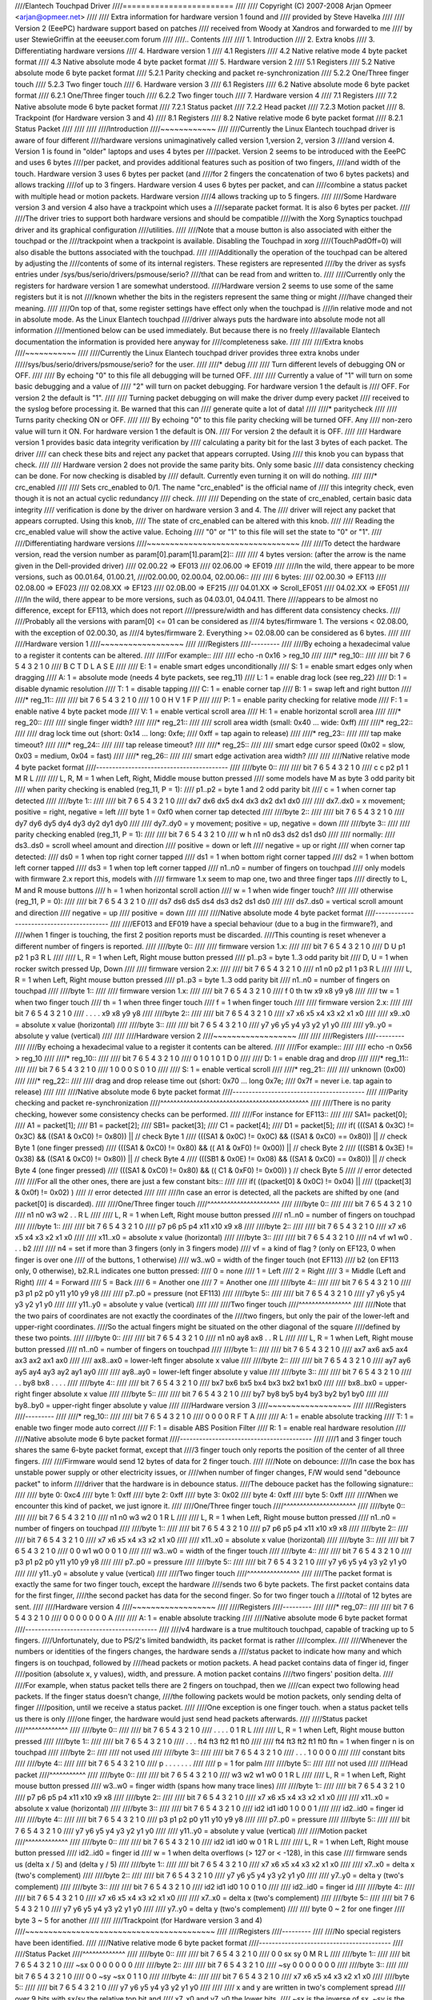 ////Elantech Touchpad Driver
////========================
////
////	Copyright (C) 2007-2008 Arjan Opmeer <arjan@opmeer.net>
////
////	Extra information for hardware version 1 found and
////	provided by Steve Havelka
////
////	Version 2 (EeePC) hardware support based on patches
////	received from Woody at Xandros and forwarded to me
////	by user StewieGriffin at the eeeuser.com forum
////
////.. Contents
////
//// 1. Introduction
//// 2. Extra knobs
//// 3. Differentiating hardware versions
//// 4. Hardware version 1
////    4.1 Registers
////    4.2 Native relative mode 4 byte packet format
////    4.3 Native absolute mode 4 byte packet format
//// 5. Hardware version 2
////    5.1 Registers
////    5.2 Native absolute mode 6 byte packet format
////        5.2.1 Parity checking and packet re-synchronization
////        5.2.2 One/Three finger touch
////        5.2.3 Two finger touch
//// 6. Hardware version 3
////    6.1 Registers
////    6.2 Native absolute mode 6 byte packet format
////        6.2.1 One/Three finger touch
////        6.2.2 Two finger touch
//// 7. Hardware version 4
////    7.1 Registers
////    7.2 Native absolute mode 6 byte packet format
////        7.2.1 Status packet
////        7.2.2 Head packet
////        7.2.3 Motion packet
//// 8. Trackpoint (for Hardware version 3 and 4)
////    8.1 Registers
////    8.2 Native relative mode 6 byte packet format
////        8.2.1 Status Packet
////
////
////
////Introduction
////~~~~~~~~~~~~
////
////Currently the Linux Elantech touchpad driver is aware of four different
////hardware versions unimaginatively called version 1,version 2, version 3
////and version 4. Version 1 is found in "older" laptops and uses 4 bytes per
////packet. Version 2 seems to be introduced with the EeePC and uses 6 bytes
////per packet, and provides additional features such as position of two fingers,
////and width of the touch.  Hardware version 3 uses 6 bytes per packet (and
////for 2 fingers the concatenation of two 6 bytes packets) and allows tracking
////of up to 3 fingers. Hardware version 4 uses 6 bytes per packet, and can
////combine a status packet with multiple head or motion packets. Hardware version
////4 allows tracking up to 5 fingers.
////
////Some Hardware version 3 and version 4 also have a trackpoint which uses a
////separate packet format. It is also 6 bytes per packet.
////
////The driver tries to support both hardware versions and should be compatible
////with the Xorg Synaptics touchpad driver and its graphical configuration
////utilities.
////
////Note that a mouse button is also associated with either the touchpad or the
////trackpoint when a trackpoint is available.  Disabling the Touchpad in xorg
////(TouchPadOff=0) will also disable the buttons associated with the touchpad.
////
////Additionally the operation of the touchpad can be altered by adjusting the
////contents of some of its internal registers. These registers are represented
////by the driver as sysfs entries under /sys/bus/serio/drivers/psmouse/serio?
////that can be read from and written to.
////
////Currently only the registers for hardware version 1 are somewhat understood.
////Hardware version 2 seems to use some of the same registers but it is not
////known whether the bits in the registers represent the same thing or might
////have changed their meaning.
////
////On top of that, some register settings have effect only when the touchpad is
////in relative mode and not in absolute mode. As the Linux Elantech touchpad
////driver always puts the hardware into absolute mode not all information
////mentioned below can be used immediately. But because there is no freely
////available Elantech documentation the information is provided here anyway for
////completeness sake.
////
////
////Extra knobs
////~~~~~~~~~~~
////
////Currently the Linux Elantech touchpad driver provides three extra knobs under
/////sys/bus/serio/drivers/psmouse/serio? for the user.
////
////* debug
////
////   Turn different levels of debugging ON or OFF.
////
////   By echoing "0" to this file all debugging will be turned OFF.
////
////   Currently a value of "1" will turn on some basic debugging and a value of
////   "2" will turn on packet debugging. For hardware version 1 the default is
////   OFF. For version 2 the default is "1".
////
////   Turning packet debugging on will make the driver dump every packet
////   received to the syslog before processing it. Be warned that this can
////   generate quite a lot of data!
////
////* paritycheck
////
////   Turns parity checking ON or OFF.
////
////   By echoing "0" to this file parity checking will be turned OFF. Any
////   non-zero value will turn it ON. For hardware version 1 the default is ON.
////   For version 2 the default it is OFF.
////
////   Hardware version 1 provides basic data integrity verification by
////   calculating a parity bit for the last 3 bytes of each packet. The driver
////   can check these bits and reject any packet that appears corrupted. Using
////   this knob you can bypass that check.
////
////   Hardware version 2 does not provide the same parity bits. Only some basic
////   data consistency checking can be done. For now checking is disabled by
////   default. Currently even turning it on will do nothing.
////
////* crc_enabled
////
////   Sets crc_enabled to 0/1. The name "crc_enabled" is the official name of
////   this integrity check, even though it is not an actual cyclic redundancy
////   check.
////
////   Depending on the state of crc_enabled, certain basic data integrity
////   verification is done by the driver on hardware version 3 and 4. The
////   driver will reject any packet that appears corrupted. Using this knob,
////   The state of crc_enabled can be altered with this knob.
////
////   Reading the crc_enabled value will show the active value. Echoing
////   "0" or "1" to this file will set the state to "0" or "1".
////
////Differentiating hardware versions
////~~~~~~~~~~~~~~~~~~~~~~~~~~~~~~~~~
////
////To detect the hardware version, read the version number as param[0].param[1].param[2]::
////
//// 4 bytes version: (after the arrow is the name given in the Dell-provided driver)
//// 02.00.22 => EF013
//// 02.06.00 => EF019
////
////In the wild, there appear to be more versions, such as 00.01.64, 01.00.21,
////02.00.00, 02.00.04, 02.00.06::
////
//// 6 bytes:
//// 02.00.30 => EF113
//// 02.08.00 => EF023
//// 02.08.XX => EF123
//// 02.0B.00 => EF215
//// 04.01.XX => Scroll_EF051
//// 04.02.XX => EF051
////
////In the wild, there appear to be more versions, such as 04.03.01, 04.04.11. There
////appears to be almost no difference, except for EF113, which does not report
////pressure/width and has different data consistency checks.
////
////Probably all the versions with param[0] <= 01 can be considered as
////4 bytes/firmware 1. The versions < 02.08.00, with the exception of 02.00.30, as
////4 bytes/firmware 2. Everything >= 02.08.00 can be considered as 6 bytes.
////
////
////Hardware version 1
////~~~~~~~~~~~~~~~~~~
////
////Registers
////---------
////
////By echoing a hexadecimal value to a register it contents can be altered.
////
////For example::
////
////   echo -n 0x16 > reg_10
////
////* reg_10::
////
////   bit   7   6   5   4   3   2   1   0
////         B   C   T   D   L   A   S   E
////
////         E: 1 = enable smart edges unconditionally
////         S: 1 = enable smart edges only when dragging
////         A: 1 = absolute mode (needs 4 byte packets, see reg_11)
////         L: 1 = enable drag lock (see reg_22)
////         D: 1 = disable dynamic resolution
////         T: 1 = disable tapping
////         C: 1 = enable corner tap
////         B: 1 = swap left and right button
////
////* reg_11::
////
////   bit   7   6   5   4   3   2   1   0
////         1   0   0   H   V   1   F   P
////
////         P: 1 = enable parity checking for relative mode
////         F: 1 = enable native 4 byte packet mode
////         V: 1 = enable vertical scroll area
////         H: 1 = enable horizontal scroll area
////
////* reg_20::
////
////         single finger width?
////
////* reg_21::
////
////         scroll area width (small: 0x40 ... wide: 0xff)
////
////* reg_22::
////
////         drag lock time out (short: 0x14 ... long: 0xfe;
////                             0xff = tap again to release)
////
////* reg_23::
////
////         tap make timeout?
////
////* reg_24::
////
////         tap release timeout?
////
////* reg_25::
////
////         smart edge cursor speed (0x02 = slow, 0x03 = medium, 0x04 = fast)
////
////* reg_26::
////
////         smart edge activation area width?
////
////
////Native relative mode 4 byte packet format
////-----------------------------------------
////
////byte 0::
////
////   bit   7   6   5   4   3   2   1   0
////         c   c  p2  p1   1   M   R   L
////
////         L, R, M = 1 when Left, Right, Middle mouse button pressed
////            some models have M as byte 3 odd parity bit
////         when parity checking is enabled (reg_11, P = 1):
////            p1..p2 = byte 1 and 2 odd parity bit
////         c = 1 when corner tap detected
////
////byte 1::
////
////   bit   7   6   5   4   3   2   1   0
////        dx7 dx6 dx5 dx4 dx3 dx2 dx1 dx0
////
////         dx7..dx0 = x movement;   positive = right, negative = left
////         byte 1 = 0xf0 when corner tap detected
////
////byte 2::
////
////   bit   7   6   5   4   3   2   1   0
////        dy7 dy6 dy5 dy4 dy3 dy2 dy1 dy0
////
////         dy7..dy0 = y movement;   positive = up,    negative = down
////
////byte 3::
////
////   parity checking enabled (reg_11, P = 1):
////
////      bit   7   6   5   4   3   2   1   0
////            w   h  n1  n0  ds3 ds2 ds1 ds0
////
////            normally:
////               ds3..ds0 = scroll wheel amount and direction
////                          positive = down or left
////                          negative = up or right
////            when corner tap detected:
////               ds0 = 1 when top right corner tapped
////               ds1 = 1 when bottom right corner tapped
////               ds2 = 1 when bottom left corner tapped
////               ds3 = 1 when top left corner tapped
////            n1..n0 = number of fingers on touchpad
////               only models with firmware 2.x report this, models with
////               firmware 1.x seem to map one, two and three finger taps
////               directly to L, M and R mouse buttons
////            h = 1 when horizontal scroll action
////            w = 1 when wide finger touch?
////
////   otherwise (reg_11, P = 0):
////
////      bit   7   6   5   4   3   2   1   0
////           ds7 ds6 ds5 ds4 ds3 ds2 ds1 ds0
////
////            ds7..ds0 = vertical scroll amount and direction
////                       negative = up
////                       positive = down
////
////
////Native absolute mode 4 byte packet format
////-----------------------------------------
////
////EF013 and EF019 have a special behaviour (due to a bug in the firmware?), and
////when 1 finger is touching, the first 2 position reports must be discarded.
////This counting is reset whenever a different number of fingers is reported.
////
////byte 0::
////
////   firmware version 1.x:
////
////      bit   7   6   5   4   3   2   1   0
////            D   U  p1  p2   1  p3   R   L
////
////            L, R = 1 when Left, Right mouse button pressed
////            p1..p3 = byte 1..3 odd parity bit
////            D, U = 1 when rocker switch pressed Up, Down
////
////   firmware version 2.x:
////
////      bit   7   6   5   4   3   2   1   0
////           n1  n0  p2  p1   1  p3   R   L
////
////            L, R = 1 when Left, Right mouse button pressed
////            p1..p3 = byte 1..3 odd parity bit
////            n1..n0 = number of fingers on touchpad
////
////byte 1::
////
////   firmware version 1.x:
////
////      bit   7   6   5   4   3   2   1   0
////            f   0  th  tw  x9  x8  y9  y8
////
////            tw = 1 when two finger touch
////            th = 1 when three finger touch
////            f  = 1 when finger touch
////
////   firmware version 2.x:
////
////      bit   7   6   5   4   3   2   1   0
////            .   .   .   .  x9  x8  y9  y8
////
////byte 2::
////
////   bit   7   6   5   4   3   2   1   0
////        x7  x6  x5  x4  x3  x2  x1  x0
////
////         x9..x0 = absolute x value (horizontal)
////
////byte 3::
////
////   bit   7   6   5   4   3   2   1   0
////        y7  y6  y5  y4  y3  y2  y1  y0
////
////         y9..y0 = absolute y value (vertical)
////
////
////Hardware version 2
////~~~~~~~~~~~~~~~~~~
////
////
////Registers
////---------
////
////By echoing a hexadecimal value to a register it contents can be altered.
////
////For example::
////
////   echo -n 0x56 > reg_10
////
////* reg_10::
////
////   bit   7   6   5   4   3   2   1   0
////         0   1   0   1   0   1   D   0
////
////         D: 1 = enable drag and drop
////
////* reg_11::
////
////   bit   7   6   5   4   3   2   1   0
////         1   0   0   0   S   0   1   0
////
////         S: 1 = enable vertical scroll
////
////* reg_21::
////
////         unknown (0x00)
////
////* reg_22::
////
////         drag and drop release time out (short: 0x70 ... long 0x7e;
////                                   0x7f = never i.e. tap again to release)
////
////
////Native absolute mode 6 byte packet format
////-----------------------------------------
////
////Parity checking and packet re-synchronization
////^^^^^^^^^^^^^^^^^^^^^^^^^^^^^^^^^^^^^^^^^^^^^
////
////There is no parity checking, however some consistency checks can be performed.
////
////For instance for EF113::
////
////        SA1= packet[0];
////        A1 = packet[1];
////        B1 = packet[2];
////        SB1= packet[3];
////        C1 = packet[4];
////        D1 = packet[5];
////        if( (((SA1 & 0x3C) != 0x3C) && ((SA1 & 0xC0) != 0x80)) || // check Byte 1
////            (((SA1 & 0x0C) != 0x0C) && ((SA1 & 0xC0) == 0x80)) || // check Byte 1 (one finger pressed)
////            (((SA1 & 0xC0) != 0x80) && (( A1 & 0xF0) != 0x00)) || // check Byte 2
////            (((SB1 & 0x3E) != 0x38) && ((SA1 & 0xC0) != 0x80)) || // check Byte 4
////            (((SB1 & 0x0E) != 0x08) && ((SA1 & 0xC0) == 0x80)) || // check Byte 4 (one finger pressed)
////            (((SA1 & 0xC0) != 0x80) && (( C1 & 0xF0) != 0x00))  ) // check Byte 5
////		// error detected
////
////For all the other ones, there are just a few constant bits::
////
////        if( ((packet[0] & 0x0C) != 0x04) ||
////            ((packet[3] & 0x0f) != 0x02) )
////		// error detected
////
////
////In case an error is detected, all the packets are shifted by one (and packet[0] is discarded).
////
////One/Three finger touch
////^^^^^^^^^^^^^^^^^^^^^^
////
////byte 0::
////
////   bit   7   6   5   4   3   2   1   0
////	 n1  n0  w3  w2   .   .   R   L
////
////         L, R = 1 when Left, Right mouse button pressed
////         n1..n0 = number of fingers on touchpad
////
////byte 1::
////
////   bit   7   6   5   4   3   2   1   0
////	 p7  p6  p5  p4 x11 x10 x9  x8
////
////byte 2::
////
////   bit   7   6   5   4   3   2   1   0
////	 x7  x6  x5  x4  x3  x2  x1  x0
////
////         x11..x0 = absolute x value (horizontal)
////
////byte 3::
////
////   bit   7   6   5   4   3   2   1   0
////	 n4  vf  w1  w0   .   .   .  b2
////
////	 n4 = set if more than 3 fingers (only in 3 fingers mode)
////	 vf = a kind of flag ? (only on EF123, 0 when finger is over one
////	      of the buttons, 1 otherwise)
////	 w3..w0 = width of the finger touch (not EF113)
////	 b2 (on EF113 only, 0 otherwise), b2.R.L indicates one button pressed:
////		0 = none
////		1 = Left
////		2 = Right
////		3 = Middle (Left and Right)
////		4 = Forward
////		5 = Back
////		6 = Another one
////		7 = Another one
////
////byte 4::
////
////   bit   7   6   5   4   3   2   1   0
////        p3  p1  p2  p0  y11 y10 y9  y8
////
////	 p7..p0 = pressure (not EF113)
////
////byte 5::
////
////   bit   7   6   5   4   3   2   1   0
////        y7  y6  y5  y4  y3  y2  y1  y0
////
////         y11..y0 = absolute y value (vertical)
////
////
////Two finger touch
////^^^^^^^^^^^^^^^^
////
////Note that the two pairs of coordinates are not exactly the coordinates of the
////two fingers, but only the pair of the lower-left and upper-right coordinates.
////So the actual fingers might be situated on the other diagonal of the square
////defined by these two points.
////
////byte 0::
////
////   bit   7   6   5   4   3   2   1   0
////        n1  n0  ay8 ax8  .   .   R   L
////
////         L, R = 1 when Left, Right mouse button pressed
////         n1..n0 = number of fingers on touchpad
////
////byte 1::
////
////   bit   7   6   5   4   3   2   1   0
////        ax7 ax6 ax5 ax4 ax3 ax2 ax1 ax0
////
////	 ax8..ax0 = lower-left finger absolute x value
////
////byte 2::
////
////   bit   7   6   5   4   3   2   1   0
////        ay7 ay6 ay5 ay4 ay3 ay2 ay1 ay0
////
////	 ay8..ay0 = lower-left finger absolute y value
////
////byte 3::
////
////   bit   7   6   5   4   3   2   1   0
////         .   .  by8 bx8  .   .   .   .
////
////byte 4::
////
////   bit   7   6   5   4   3   2   1   0
////        bx7 bx6 bx5 bx4 bx3 bx2 bx1 bx0
////
////         bx8..bx0 = upper-right finger absolute x value
////
////byte 5::
////
////   bit   7   6   5   4   3   2   1   0
////        by7 by8 by5 by4 by3 by2 by1 by0
////
////         by8..by0 = upper-right finger absolute y value
////
////Hardware version 3
////~~~~~~~~~~~~~~~~~~
////
////Registers
////---------
////
////* reg_10::
////
////   bit   7   6   5   4   3   2   1   0
////         0   0   0   0   R   F   T   A
////
////         A: 1 = enable absolute tracking
////         T: 1 = enable two finger mode auto correct
////         F: 1 = disable ABS Position Filter
////         R: 1 = enable real hardware resolution
////
////Native absolute mode 6 byte packet format
////-----------------------------------------
////
////1 and 3 finger touch shares the same 6-byte packet format, except that
////3 finger touch only reports the position of the center of all three fingers.
////
////Firmware would send 12 bytes of data for 2 finger touch.
////
////Note on debounce:
////In case the box has unstable power supply or other electricity issues, or
////when number of finger changes, F/W would send "debounce packet" to inform
////driver that the hardware is in debounce status.
////The debouce packet has the following signature::
////
////    byte 0: 0xc4
////    byte 1: 0xff
////    byte 2: 0xff
////    byte 3: 0x02
////    byte 4: 0xff
////    byte 5: 0xff
////
////When we encounter this kind of packet, we just ignore it.
////
////One/Three finger touch
////^^^^^^^^^^^^^^^^^^^^^^
////
////byte 0::
////
////   bit   7   6   5   4   3   2   1   0
////        n1  n0  w3  w2   0   1   R   L
////
////        L, R = 1 when Left, Right mouse button pressed
////        n1..n0 = number of fingers on touchpad
////
////byte 1::
////
////   bit   7   6   5   4   3   2   1   0
////        p7  p6  p5  p4 x11 x10  x9  x8
////
////byte 2::
////
////   bit   7   6   5   4   3   2   1   0
////        x7  x6  x5  x4  x3  x2  x1  x0
////
////        x11..x0 = absolute x value (horizontal)
////
////byte 3::
////
////   bit   7   6   5   4   3   2   1   0
////         0   0  w1  w0   0   0   1   0
////
////         w3..w0 = width of the finger touch
////
////byte 4::
////
////   bit   7   6   5   4   3   2   1   0
////        p3  p1  p2  p0  y11 y10 y9  y8
////
////        p7..p0 = pressure
////
////byte 5::
////
////   bit   7   6   5   4   3   2   1   0
////        y7  y6  y5  y4  y3  y2  y1  y0
////
////        y11..y0 = absolute y value (vertical)
////
////Two finger touch
////^^^^^^^^^^^^^^^^
////
////The packet format is exactly the same for two finger touch, except the hardware
////sends two 6 byte packets. The first packet contains data for the first finger,
////the second packet has data for the second finger. So for two finger touch a
////total of 12 bytes are sent.
////
////Hardware version 4
////~~~~~~~~~~~~~~~~~~
////
////Registers
////---------
////
////* reg_07::
////
////   bit   7   6   5   4   3   2   1   0
////         0   0   0   0   0   0   0   A
////
////         A: 1 = enable absolute tracking
////
////Native absolute mode 6 byte packet format
////-----------------------------------------
////
////v4 hardware is a true multitouch touchpad, capable of tracking up to 5 fingers.
////Unfortunately, due to PS/2's limited bandwidth, its packet format is rather
////complex.
////
////Whenever the numbers or identities of the fingers changes, the hardware sends a
////status packet to indicate how many and which fingers is on touchpad, followed by
////head packets or motion packets. A head packet contains data of finger id, finger
////position (absolute x, y values), width, and pressure. A motion packet contains
////two fingers' position delta.
////
////For example, when status packet tells there are 2 fingers on touchpad, then we
////can expect two following head packets. If the finger status doesn't change,
////the following packets would be motion packets, only sending delta of finger
////position, until we receive a status packet.
////
////One exception is one finger touch. when a status packet tells us there is only
////one finger, the hardware would just send head packets afterwards.
////
////Status packet
////^^^^^^^^^^^^^
////
////byte 0::
////
////   bit   7   6   5   4   3   2   1   0
////         .   .   .   .   0   1   R   L
////
////         L, R = 1 when Left, Right mouse button pressed
////
////byte 1::
////
////   bit   7   6   5   4   3   2   1   0
////         .   .   . ft4 ft3 ft2 ft1 ft0
////
////         ft4 ft3 ft2 ft1 ft0 ftn = 1 when finger n is on touchpad
////
////byte 2::
////
////   not used
////
////byte 3::
////
////   bit   7   6   5   4   3   2   1   0
////         .   .   .   1   0   0   0   0
////
////         constant bits
////
////byte 4::
////
////   bit   7   6   5   4   3   2   1   0
////         p   .   .   .   .   .   .   .
////
////         p = 1 for palm
////
////byte 5::
////
////   not used
////
////Head packet
////^^^^^^^^^^^
////
////byte 0::
////
////   bit   7   6   5   4   3   2   1   0
////        w3  w2  w1  w0   0   1   R   L
////
////        L, R = 1 when Left, Right mouse button pressed
////        w3..w0 = finger width (spans how many trace lines)
////
////byte 1::
////
////   bit   7   6   5   4   3   2   1   0
////        p7  p6  p5  p4 x11 x10  x9  x8
////
////byte 2::
////
////   bit   7   6   5   4   3   2   1   0
////        x7  x6  x5  x4  x3  x2  x1  x0
////
////        x11..x0 = absolute x value (horizontal)
////
////byte 3::
////
////   bit   7   6   5   4   3   2   1   0
////       id2 id1 id0   1   0   0   0   1
////
////       id2..id0 = finger id
////
////byte 4::
////
////   bit   7   6   5   4   3   2   1   0
////        p3  p1  p2  p0  y11 y10 y9  y8
////
////        p7..p0 = pressure
////
////byte 5::
////
////   bit   7   6   5   4   3   2   1   0
////        y7  y6  y5  y4  y3  y2  y1  y0
////
////        y11..y0 = absolute y value (vertical)
////
////Motion packet
////^^^^^^^^^^^^^
////
////byte 0::
////
////   bit   7   6   5   4   3   2   1   0
////       id2 id1 id0   w   0   1   R   L
////
////       L, R = 1 when Left, Right mouse button pressed
////       id2..id0 = finger id
////       w = 1 when delta overflows (> 127 or < -128), in this case
////       firmware sends us (delta x / 5) and (delta y  / 5)
////
////byte 1::
////
////   bit   7   6   5   4   3   2   1   0
////        x7  x6  x5  x4  x3  x2  x1  x0
////
////        x7..x0 = delta x (two's complement)
////
////byte 2::
////
////   bit   7   6   5   4   3   2   1   0
////        y7  y6  y5  y4  y3  y2  y1  y0
////
////        y7..y0 = delta y (two's complement)
////
////byte 3::
////
////   bit   7   6   5   4   3   2   1   0
////       id2 id1 id0   1   0   0   1   0
////
////       id2..id0 = finger id
////
////byte 4::
////
////   bit   7   6   5   4   3   2   1   0
////        x7  x6  x5  x4  x3  x2  x1  x0
////
////        x7..x0 = delta x (two's complement)
////
////byte 5::
////
////   bit   7   6   5   4   3   2   1   0
////        y7  y6  y5  y4  y3  y2  y1  y0
////
////        y7..y0 = delta y (two's complement)
////
////        byte 0 ~ 2 for one finger
////        byte 3 ~ 5 for another
////
////
////Trackpoint (for Hardware version 3 and 4)
////~~~~~~~~~~~~~~~~~~~~~~~~~~~~~~~~~~~~~~~~~
////
////Registers
////---------
////
////No special registers have been identified.
////
////Native relative mode 6 byte packet format
////-----------------------------------------
////
////Status Packet
////^^^^^^^^^^^^^
////
////byte 0::
////
////   bit   7   6   5   4   3   2   1   0
////         0   0  sx  sy   0   M   R   L
////
////byte 1::
////
////   bit   7   6   5   4   3   2   1   0
////       ~sx   0   0   0   0   0   0   0
////
////byte 2::
////
////   bit   7   6   5   4   3   2   1   0
////       ~sy   0   0   0   0   0   0   0
////
////byte 3::
////
////   bit   7   6   5   4   3   2   1   0
////         0   0 ~sy ~sx   0   1   1   0
////
////byte 4::
////
////   bit   7   6   5   4   3   2   1   0
////        x7  x6  x5  x4  x3  x2  x1  x0
////
////byte 5::
////
////   bit   7   6   5   4   3   2   1   0
////        y7  y6  y5  y4  y3  y2  y1  y0
////
////
////         x and y are written in two's complement spread
////             over 9 bits with sx/sy the relative top bit and
////             x7..x0 and y7..y0 the lower bits.
////	 ~sx is the inverse of sx, ~sy is the inverse of sy.
////         The sign of y is opposite to what the input driver
////             expects for a relative movement
